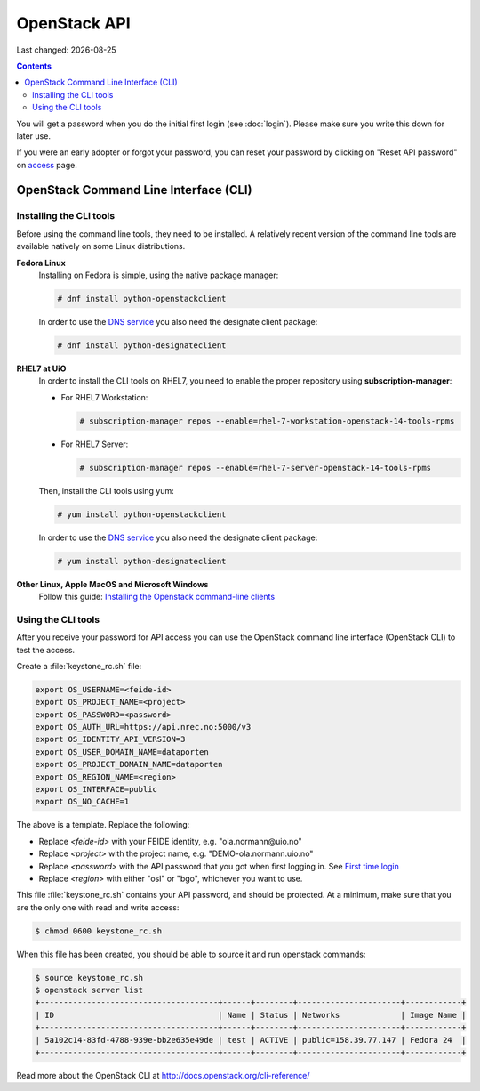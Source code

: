 .. |date| date::

OpenStack API
=============

Last changed: |date|

.. contents::

.. _access: https://access.nrec.no

You will get a password when you do the initial first login
(see :doc:`login`). Please make sure you write this down for later
use.

If you were an early adopter or forgot your password, you can
reset your password by clicking on "Reset API password" on access_ page.

OpenStack Command Line Interface (CLI)
--------------------------------------

.. _Installing the Openstack command-line clients: http://docs.openstack.org/user-guide/common/cli-install-openstack-command-line-clients.html

Installing the CLI tools
~~~~~~~~~~~~~~~~~~~~~~~~

.. _DNS service: dns.html

Before using the command line tools, they need to be installed. A
relatively recent version of the command line tools are available
natively on some Linux distributions.

**Fedora Linux**
  Installing on Fedora is simple, using the native package manager:

  .. code-block:: console

    # dnf install python-openstackclient

  In order to use the `DNS service`_ you also need the designate
  client package:

  .. code-block:: console

    # dnf install python-designateclient


**RHEL7 at UiO**
  In order to install the CLI tools on RHEL7, you need to enable the
  proper repository using **subscription-manager**:

  * For RHEL7 Workstation:

    .. code-block:: console

      # subscription-manager repos --enable=rhel-7-workstation-openstack-14-tools-rpms

  * For RHEL7 Server:

    .. code-block:: console

      # subscription-manager repos --enable=rhel-7-server-openstack-14-tools-rpms

  Then, install the CLI tools using yum:

  .. code-block:: console

    # yum install python-openstackclient

  In order to use the `DNS service`_ you also need the designate
  client package:

  .. code-block:: console

    # yum install python-designateclient


**Other Linux, Apple MacOS and Microsoft Windows**
  Follow this guide: `Installing the Openstack command-line clients`_


Using the CLI tools
~~~~~~~~~~~~~~~~~~~

.. _First time login: http://docs.nrec.no/login.html#first-time-login

After you receive your password for API access you can use the OpenStack
command line interface (OpenStack CLI) to test the access.

Create a :file:`keystone_rc.sh` file:

.. code-block:: bash

  export OS_USERNAME=<feide-id>
  export OS_PROJECT_NAME=<project>
  export OS_PASSWORD=<password>
  export OS_AUTH_URL=https://api.nrec.no:5000/v3
  export OS_IDENTITY_API_VERSION=3
  export OS_USER_DOMAIN_NAME=dataporten
  export OS_PROJECT_DOMAIN_NAME=dataporten
  export OS_REGION_NAME=<region>
  export OS_INTERFACE=public
  export OS_NO_CACHE=1

The above is a template. Replace the following:

* Replace *<feide-id>* with your FEIDE identity, e.g. "ola.normann\@uio.no"
* Replace *<project>* with the project name,
  e.g. "DEMO-ola.normann.uio.no"
* Replace *<password>* with the API password that you got when first
  logging in. See `First time login`_
* Replace *<region>* with either "osl" or "bgo", whichever you want to
  use.

This file :file:`keystone_rc.sh` contains your API password, and
should be protected. At a minimum, make sure that you are the only one
with read and write access:

.. code-block:: console

  $ chmod 0600 keystone_rc.sh

When this file has been created, you should be able to source it and
run openstack commands:

.. code-block:: console

  $ source keystone_rc.sh
  $ openstack server list
  +--------------------------------------+------+--------+----------------------+------------+
  | ID                                   | Name | Status | Networks             | Image Name |
  +--------------------------------------+------+--------+----------------------+------------+
  | 5a102c14-83fd-4788-939e-bb2e635e49de | test | ACTIVE | public=158.39.77.147 | Fedora 24  |
  +--------------------------------------+------+--------+----------------------+------------+

Read more about the OpenStack CLI at http://docs.openstack.org/cli-reference/
